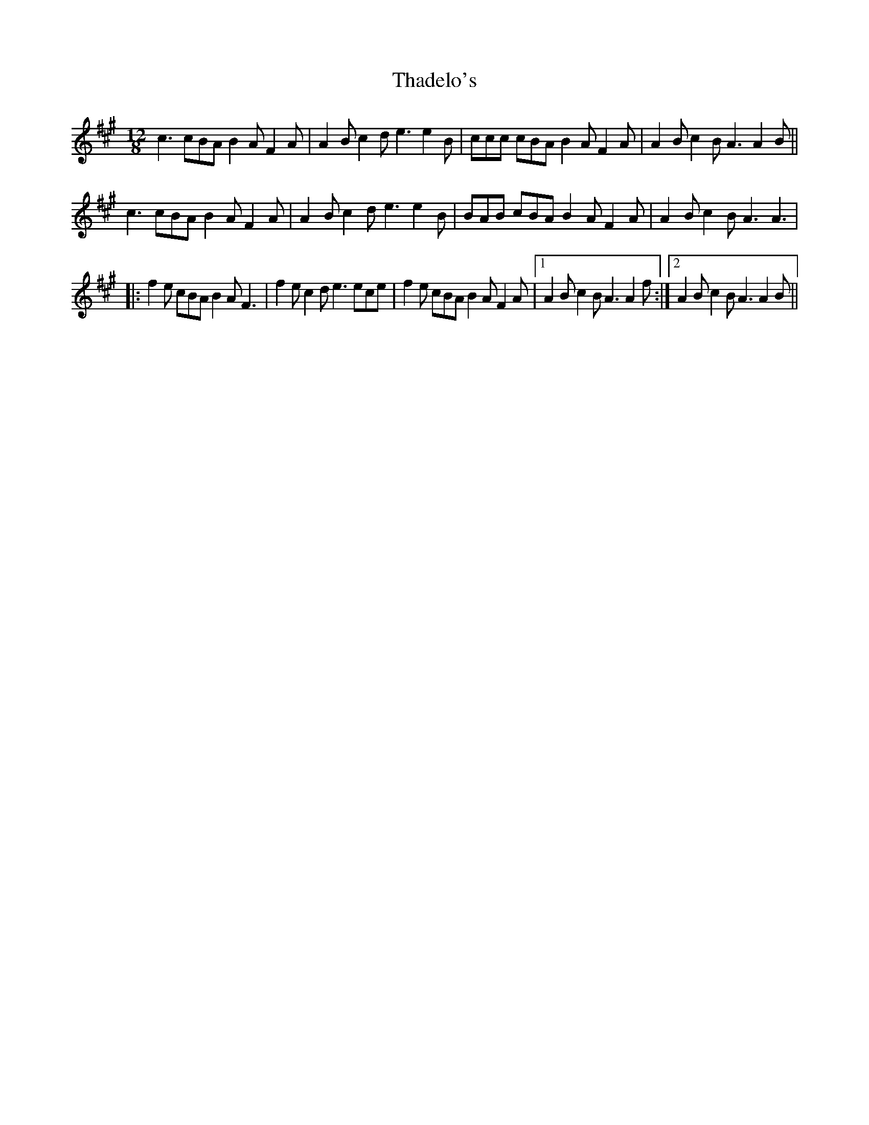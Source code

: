 X: 39730
T: Thadelo's
R: slide
M: 12/8
K: Amajor
c3 cBA B2A F2A|A2B c2d e3 e2B|ccc cBA B2A F2A|A2B c2B A3 A2B||
c3 cBA B2A F2A|A2B c2d e3 e2B|BAB cBA B2A F2A|A2B c2B A3 A3|
|:f2e cBA B2A F3|f2e c2d e3 ece|f2e cBA B2A F2A|1 A2B c2B A3 A2f:|2 A2B c2B A3 A2B||


